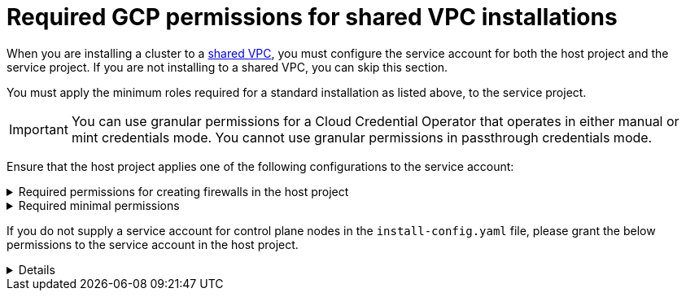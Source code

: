 // Module included in the following assemblies:
//
// * installing/installing_gcp/installing-gcp-account.adoc

:_mod-docs-content-type: PROCEDURE
[id="minimum-required-permissions-ipi-gcp-xpn_{context}"]
= Required GCP permissions for shared VPC installations

When you are installing a cluster to a link:https://cloud.google.com/vpc/docs/shared-vpc[shared VPC], you must configure the service account for both the host project and the service project. If you are not installing to a shared VPC, you can skip this section.

You must apply the minimum roles required for a standard installation as listed above, to the service project.

[IMPORTANT]
====
You can use granular permissions for a Cloud Credential Operator that operates in either manual or mint credentials mode. You cannot use granular permissions in passthrough credentials mode.
====

Ensure that the host project applies one of the following configurations to the service account:

.Required permissions for creating firewalls in the host project
[%collapsible]
====
* `projects/<host-project>/roles/dns.networks.bindPrivateDNSZone`
* `roles/compute.networkAdmin`
* `roles/compute.securityAdmin`
====

.Required minimal permissions
[%collapsible]
====
* `projects/<host-project>/roles/dns.networks.bindPrivateDNSZone`
* `roles/compute.networkUser`
====

If you do not supply a service account for control plane nodes in the `install-config.yaml` file, please grant the below permissions to the service account in the host project.

[%collapsible]
====
* `resourcemanager.projects.getIamPolicy`
* `resourcemanager.projects.setIamPolicy`
====

